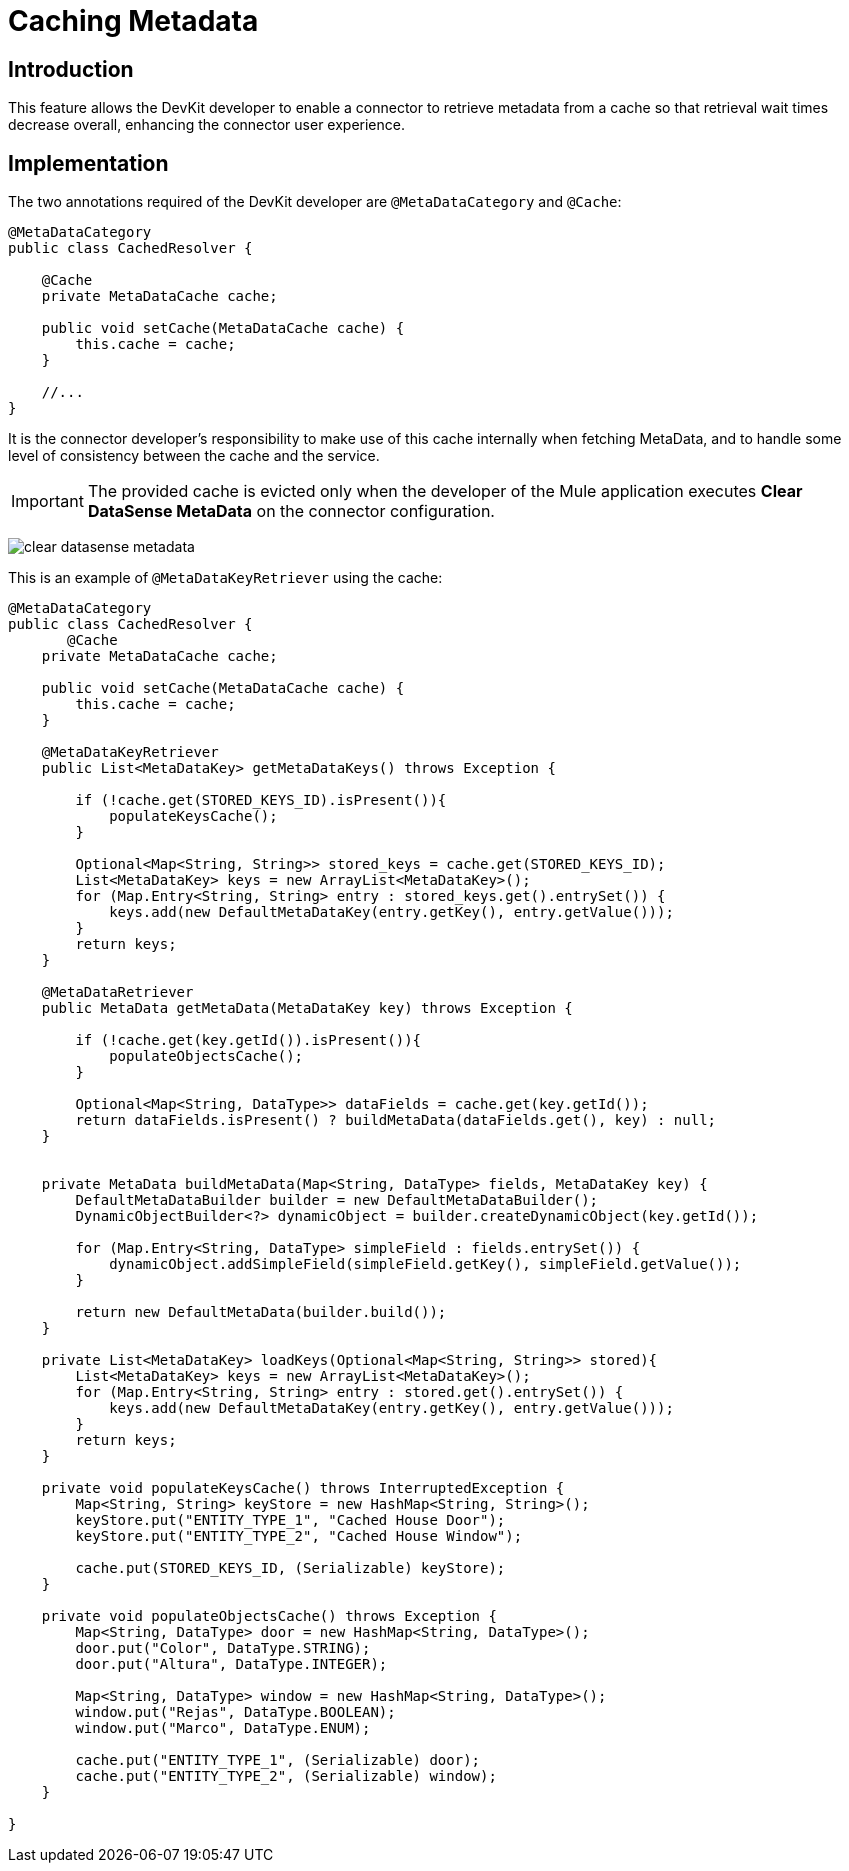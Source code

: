 = Caching Metadata
:keywords: metadata, cache, caching, datasense, key

== Introduction

This feature allows the DevKit developer to enable a connector to retrieve metadata from a cache so that retrieval wait times decrease overall, enhancing the connector user experience.

== Implementation

The two annotations required of the DevKit developer are `@MetaDataCategory` and `@Cache`:

[source, java, linenums]
----
@MetaDataCategory
public class CachedResolver {

    @Cache
    private MetaDataCache cache;

    public void setCache(MetaDataCache cache) {
        this.cache = cache;
    }

    //...
}
----

It is the connector developer's responsibility to make use of this cache internally when fetching MetaData, and to handle some level of consistency between the cache and the service.

[IMPORTANT]
The provided cache is evicted only when the developer of the Mule application executes *Clear DataSense MetaData* on the connector configuration.

image:clear-datasense-metadata.png[clear datasense metadata]

This is an example of `@MetaDataKeyRetriever` using the cache:

[source,java,linenums]
----
@MetaDataCategory
public class CachedResolver {
       @Cache
    private MetaDataCache cache;

    public void setCache(MetaDataCache cache) {
        this.cache = cache;
    }

    @MetaDataKeyRetriever
    public List<MetaDataKey> getMetaDataKeys() throws Exception {

        if (!cache.get(STORED_KEYS_ID).isPresent()){
            populateKeysCache();
        }

        Optional<Map<String, String>> stored_keys = cache.get(STORED_KEYS_ID);
        List<MetaDataKey> keys = new ArrayList<MetaDataKey>();
        for (Map.Entry<String, String> entry : stored_keys.get().entrySet()) {
            keys.add(new DefaultMetaDataKey(entry.getKey(), entry.getValue()));
        }
        return keys;
    }

    @MetaDataRetriever
    public MetaData getMetaData(MetaDataKey key) throws Exception {

        if (!cache.get(key.getId()).isPresent()){
            populateObjectsCache();
        }

        Optional<Map<String, DataType>> dataFields = cache.get(key.getId());
        return dataFields.isPresent() ? buildMetaData(dataFields.get(), key) : null;
    }


    private MetaData buildMetaData(Map<String, DataType> fields, MetaDataKey key) {
        DefaultMetaDataBuilder builder = new DefaultMetaDataBuilder();
        DynamicObjectBuilder<?> dynamicObject = builder.createDynamicObject(key.getId());

        for (Map.Entry<String, DataType> simpleField : fields.entrySet()) {
            dynamicObject.addSimpleField(simpleField.getKey(), simpleField.getValue());
        }

        return new DefaultMetaData(builder.build());
    }

    private List<MetaDataKey> loadKeys(Optional<Map<String, String>> stored){
        List<MetaDataKey> keys = new ArrayList<MetaDataKey>();
        for (Map.Entry<String, String> entry : stored.get().entrySet()) {
            keys.add(new DefaultMetaDataKey(entry.getKey(), entry.getValue()));
        }
        return keys;
    }

    private void populateKeysCache() throws InterruptedException {
        Map<String, String> keyStore = new HashMap<String, String>();
        keyStore.put("ENTITY_TYPE_1", "Cached House Door");
        keyStore.put("ENTITY_TYPE_2", "Cached House Window");

        cache.put(STORED_KEYS_ID, (Serializable) keyStore);
    }

    private void populateObjectsCache() throws Exception {
        Map<String, DataType> door = new HashMap<String, DataType>();
        door.put("Color", DataType.STRING);
        door.put("Altura", DataType.INTEGER);

        Map<String, DataType> window = new HashMap<String, DataType>();
        window.put("Rejas", DataType.BOOLEAN);
        window.put("Marco", DataType.ENUM);

        cache.put("ENTITY_TYPE_1", (Serializable) door);
        cache.put("ENTITY_TYPE_2", (Serializable) window);
    }

}
----
